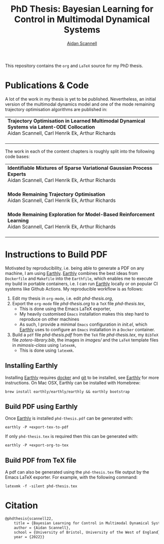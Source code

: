 #+TITLE: PhD Thesis: Bayesian Learning for Control in Multimodal Dynamical Systems
#+AUTHOR: [[https://www.aidanscannell.com/][Aidan Scannell]]
#+HTML: <a href="https://github.com/aidanscannell/phd-thesis/releases/download/initial-submission/phd-thesis-signed-submitted.pdf"><img alt="Download PDF" src="https://img.shields.io/github/downloads/aidanscannell/phd-thesis/total?label=Download%20pdf&style=for-the-badge"></a>

This repository contains the =org= and =LaTeX= source for my PhD thesis.

* Publications & Code
A lot of the work in my thesis is yet to be published.
Nevertheless, an initial version of the multimodal dynamics model and one of the mode remaining trajectory optimisation algorithms are published in:
#+BEGIN_HTML
<table>
    <tr>
        <td>
            <strong>Trajectory Optimisation in Learned Multimodal Dynamical Systems via Latent-ODE Collocation</strong><br>
            Aidan Scannell, Carl Henrik Ek, Arthur Richards <br>
            <a href="https://ieeexplore.ieee.org/abstract/document/9561362"><img alt="Paper" src="https://img.shields.io/badge/-Paper-gray"></a>
            <a href="https://github.com/aidanscannell/trajectory-optimisation-in-learned-multimodal-dynamical-systems"><img alt="Code" src="https://img.shields.io/badge/-Code-gray" ></a></br>
        </td>
</table>
#+END_HTML
The work in each of the content chapters is roughly split into the following code bases:
#+BEGIN_HTML
<table>
    <tr>
        <td>
            <strong>Identifiable Mixtures of Sparse Variational Gaussian Process Experts</strong><br>
            Aidan Scannell, Carl Henrik Ek, Arthur Richards <br>
            <a href="https://github.com/aidanscannell/mogpe"><img alt="Code" src="https://img.shields.io/badge/-Code-gray" ></a></br>
        </td>
    </tr>
    <tr>
        <td>
            <strong>Mode Remaining Trajectory Optimisation</strong><br>
            Aidan Scannell, Carl Henrik Ek, Arthur Richards <br>
            <a href="https://github.com/aidanscannell/ModeOpt"><img alt="Code" src="https://img.shields.io/badge/-Code-gray" ></a></br>
        </td>
    </tr>
    <tr>
        <td>
            <strong>Mode Remaining Exploration for Model-Based Reinforcement Learning</strong><br>
            Aidan Scannell, Carl Henrik Ek, Arthur Richards <br>
            <a href="https://github.com/aidanscannell/ModeOpt"><img alt="Code" src="https://img.shields.io/badge/-Code-gray" ></a></br>
        </td>
    </tr>
</table>
#+END_HTML

* Instructions to Build PDF
Motivated by reproducibility, i.e. being able to generate a PDF on any machine, I am using [[https://earthly.dev/get-earthly][Earthly]].
[[https://earthly.dev/get-earthly][Earthly]] combines the best ideas from =Dockerfile= and =Makefile= into the =Earthfile=, which enables me
to execute my build in portable containers, i.e. I can run [[https://earthly.dev/get-earthly][Earthly]] locally or on popular CI systems like Github Actions.
My reproducible workflow is as follows:
1. Edit my thesis in =org-mode=, i.e. edit [[phd-thesis.org]],
2. Export the =org-mode= file [[phd-thesis.org]] to a =TeX= file [[phd-thesis.tex]],
   - This is done using the Emacs LaTeX exporter,
   - My heavily customised =Emacs= installation makes this step hard to reproduce on other machines
   - As such, I provide a minimal =Emacs= configuration in [[init.el]], which [[https://earthly.dev/get-earthly][Earthly]] uses to configure an =Emacs=
     installation in a =Docker= container.
3. Build a =pdf= file [[phd-thesis.pdf]] from the =TeX= file [[phd-thesis.tex]], my =BibTeX= file [[zotero-library.bib]], the images in [[images/]] and the =LaTeX= template files in [[mimosis-class]] using =latexmk=,
   - This is done using =latexmk=.

** Installing Earthly
Installing [[https://earthly.dev/get-earthly][Earthly]] requires [[https://docs.docker.com/][docker]] and [[https://git-scm.com/][git]] to be installed, see [[https://earthly.dev/get-earthly][Earthly]] for more instructions.
On Mac OSX, Earthly can be installed with Homebrew:
#+begin_src shell
brew install earthly/earthly/earthly && earthly bootstrap
#+end_src

** Build PDF using Earthly
Once [[https://earthly.dev/get-earthly][Earthly]] is installed =phd-thesis.pdf= can be generated with:
#+begin_src shell
earthly -P +export-tex-to-pdf
#+end_src
If only =phd-thesis.tex= is required then this can be generated with:
#+begin_src shell
earthly -P +export-org-to-tex
#+end_src


** Build PDF from TeX file
A pdf can also be generated using the =phd-thesis.tex= file output by the Emacs LaTeX exporter.
For example, with the following command:
#+begin_src shell
latexmk -f -silent phd-thesis.tex
#+end_src

* Citation
#+begin_src LaTeX
@phdthesis{scannell22,
    title = {Bayesian Learning for Control in Multimodal Dynamical Systems},
    author = {Aidan Scannell},
    school = {University of Bristol, University of the West of England},
    year = {2022}}
#+end_src
